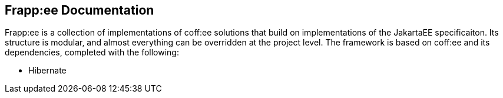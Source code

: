 == Frapp:ee Documentation

Frapp:ee is a collection of implementations of coff:ee solutions that build on implementations of the JakartaEE specificaiton.
Its structure is modular, and almost everything can be overridden at the project level. The framework is based on 
coff:ee and its dependencies, completed with the following:

* Hibernate

